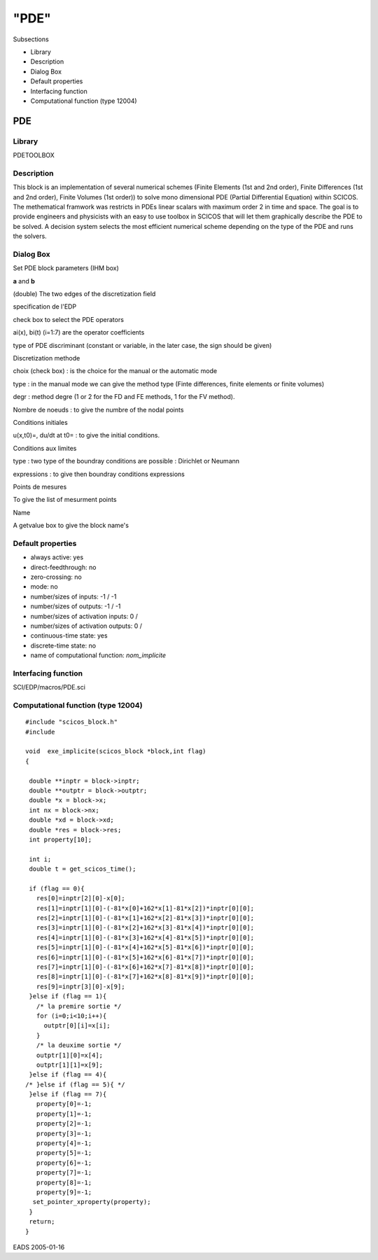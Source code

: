 ====
"PDE"
====


Subsections


+ Library
+ Description
+ Dialog Box
+ Default properties
+ Interfacing function
+ Computational function (type 12004)








PDE
---




Library
~~~~~~~

PDETOOLBOX


Description
~~~~~~~~~~~

This block is an implementation of several numerical schemes (Finite
Elements (1st and 2nd order), Finite Differences (1st and 2nd order),
Finite Volumes (1st order)) to solve mono dimensional PDE (Partial
Differential Equation) within SCICOS. The methematical framwork was
restricts in PDEs linear scalars with maximum order 2 in time and
space. The goal is to provide engineers and physicists with an easy to
use toolbox in SCICOS that will let them graphically describe the PDE
to be solved. A decision system selects the most efficient numerical
scheme depending on the type of the PDE and runs the solvers.


Dialog Box
~~~~~~~~~~

Set PDE block parameters (IHM box)

**a** and **b**

(double) The two edges of the discretization field

specification de l'EDP

check box to select the PDE operators

ai(x), bi(t) (i=1:7) are the operator coefficients

type of PDE discriminant (constant or variable, in the later case, the
sign should be given)

Discretization methode

choix (check box) : is the choice for the manual or the automatic mode

type : in the manual mode we can give the method type (Finte
differences, finite elements or finite volumes)

degr : method degre (1 or 2 for the FD and FE methods, 1 for the FV
method).

Nombre de noeuds : to give the numbre of the nodal points

Conditions initiales

u(x,t0)=, du/dt at t0= : to give the initial conditions.

Conditions aux limites

type : two type of the boundray conditions are possible : Dirichlet or
Neumann

expressions : to give then boundray conditions expressions

Points de mesures

To give the list of mesurment points

Name

A getvalue box to give the block name's



Default properties
~~~~~~~~~~~~~~~~~~


+ always active: yes
+ direct-feedthrough: no
+ zero-crossing: no
+ mode: no
+ number/sizes of inputs: -1 / -1
+ number/sizes of outputs: -1 / -1
+ number/sizes of activation inputs: 0 /
+ number/sizes of activation outputs: 0 /
+ continuous-time state: yes
+ discrete-time state: no
+ name of computational function: *nom_implicite*



Interfacing function
~~~~~~~~~~~~~~~~~~~~

SCI/EDP/macros/PDE.sci


Computational function (type 12004)
~~~~~~~~~~~~~~~~~~~~~~~~~~~~~~~~~~~





::

    #include "scicos_block.h"
    #include 
     
    void  exe_implicite(scicos_block *block,int flag)
    {
     
     double **inptr = block->inptr;
     double **outptr = block->outptr;
     double *x = block->x;
     int nx = block->nx;
     double *xd = block->xd;
     double *res = block->res;
     int property[10];
     
     int i;
     double t = get_scicos_time();
     
     if (flag == 0){
       res[0]=inptr[2][0]-x[0];
       res[1]=inptr[1][0]-(-81*x[0]+162*x[1]-81*x[2])*inptr[0][0];
       res[2]=inptr[1][0]-(-81*x[1]+162*x[2]-81*x[3])*inptr[0][0];
       res[3]=inptr[1][0]-(-81*x[2]+162*x[3]-81*x[4])*inptr[0][0];
       res[4]=inptr[1][0]-(-81*x[3]+162*x[4]-81*x[5])*inptr[0][0];
       res[5]=inptr[1][0]-(-81*x[4]+162*x[5]-81*x[6])*inptr[0][0];
       res[6]=inptr[1][0]-(-81*x[5]+162*x[6]-81*x[7])*inptr[0][0];
       res[7]=inptr[1][0]-(-81*x[6]+162*x[7]-81*x[8])*inptr[0][0];
       res[8]=inptr[1][0]-(-81*x[7]+162*x[8]-81*x[9])*inptr[0][0];
       res[9]=inptr[3][0]-x[9];
     }else if (flag == 1){
       /* la premire sortie */ 
       for (i=0;i<10;i++){
         outptr[0][i]=x[i];
       }
       /* la deuxime sortie */ 
       outptr[1][0]=x[4];
       outptr[1][1]=x[9];
     }else if (flag == 4){
    /* }else if (flag == 5){ */
     }else if (flag == 7){
       property[0]=-1;
       property[1]=-1;
       property[2]=-1;
       property[3]=-1;
       property[4]=-1;
       property[5]=-1;
       property[6]=-1;
       property[7]=-1;
       property[8]=-1;
       property[9]=-1;
      set_pointer_xproperty(property);
     }
     return;
    }






EADS 2005-01-16


